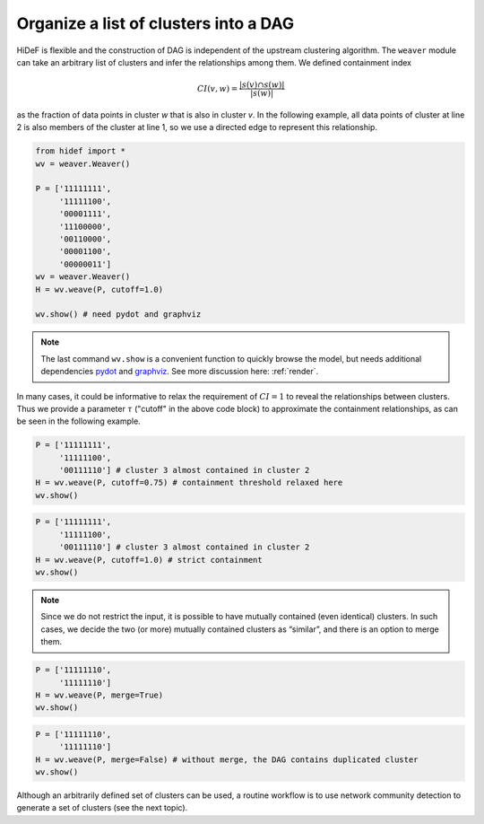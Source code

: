 Organize a list of clusters into a DAG
---------------------------------------

HiDeF is flexible and the construction of DAG is independent of the upstream clustering algorithm. The ``weaver`` module can take an arbitrary list of clusters and infer the relationships among them. We defined containment index

.. math:: CI(v,w) = \frac{|s(v) \cap s(w)|}{|s(w)|}

as the fraction of data points in cluster *w* that is also in cluster *v*. In the following example, all data points of cluster at line 2 is also members of the cluster at line 1, so we use a directed edge to represent this relationship.

.. code-block:: python

    from hidef import *
    wv = weaver.Weaver()

    P = ['11111111',
         '11111100',
         '00001111',
         '11100000',
         '00110000',
         '00001100',
         '00000011']
    wv = weaver.Weaver()
    H = wv.weave(P, cutoff=1.0)

    wv.show() # need pydot and graphviz

.. image:: ../img/organize_1.png
  :width: 300

.. Note::
    The last command ``wv.show`` is a convenient function to quickly browse the model, but needs additional dependencies `pydot <https://github.com/pydot/pydot>`_ and `graphviz <https://graphviz.org/>`_. See more discussion here: :ref:`render`.



In many cases, it could be informative to relax the requirement of :math:`CI = 1` to reveal the relationships between clusters. Thus we provide a parameter :math:`\tau` ("cutoff" in the above code block) to approximate the containment relationships, as can be seen in the following example.

.. code-block:: python

    P = ['11111111',
         '11111100',
         '00111110'] # cluster 3 almost contained in cluster 2
    H = wv.weave(P, cutoff=0.75) # containment threshold relaxed here
    wv.show()

.. image:: ../img/organize_2.png
  :width: 300

.. code-block:: python

    P = ['11111111',
         '11111100',
         '00111110'] # cluster 3 almost contained in cluster 2
    H = wv.weave(P, cutoff=1.0) # strict containment
    wv.show()

.. image:: ../img/organize_3.png
  :width: 300

.. Note::
    Since we do not restrict the input, it is possible to have mutually contained (even identical) clusters. In such cases, we decide the two (or more) mutually contained clusters as “similar”, and there is an option to merge them.

.. code-block:: python

    P = ['11111110',
         '11111110']
    H = wv.weave(P, merge=True)
    wv.show()

.. image:: ../img/organize_4.png
  :width: 300

.. code-block:: python

    P = ['11111110',
         '11111110']
    H = wv.weave(P, merge=False) # without merge, the DAG contains duplicated cluster
    wv.show()

.. image:: ../img/organize_5.png
  :width: 300


Although an arbitrarily defined set of clusters can be used, a routine workflow is to use network community detection to generate a set of clusters (see the next topic).